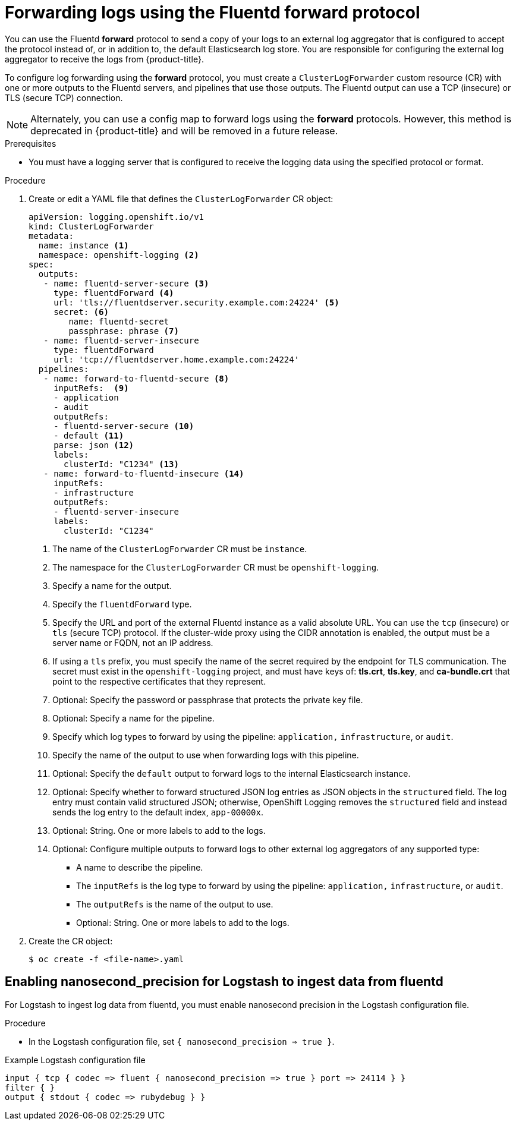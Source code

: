 :_content-type: PROCEDURE
[id="cluster-logging-collector-log-forward-fluentd_{context}"]
= Forwarding logs using the Fluentd forward protocol

You can use the Fluentd *forward* protocol to send a copy of your logs to an external log aggregator that is configured to accept the protocol instead of, or in addition to, the default Elasticsearch log store. You are responsible for configuring the external log aggregator to receive the logs from {product-title}.

To configure log forwarding using the *forward* protocol, you must create a `ClusterLogForwarder` custom resource (CR) with one or more outputs to the Fluentd servers, and pipelines that use those outputs. The Fluentd output can use a TCP (insecure) or TLS (secure TCP) connection.

[NOTE]
====
Alternately, you can use a config map to forward logs using the *forward* protocols. However, this method is deprecated in {product-title} and will be removed in a future release.
====

.Prerequisites

* You must have a logging server that is configured to receive the logging data using the specified protocol or format.

.Procedure

. Create or edit a YAML file that defines the `ClusterLogForwarder` CR object:
+
[source,yaml]
----
apiVersion: logging.openshift.io/v1
kind: ClusterLogForwarder
metadata:
  name: instance <1>
  namespace: openshift-logging <2>
spec:
  outputs:
   - name: fluentd-server-secure <3>
     type: fluentdForward <4>
     url: 'tls://fluentdserver.security.example.com:24224' <5>
     secret: <6>
        name: fluentd-secret
        passphrase: phrase <7>
   - name: fluentd-server-insecure
     type: fluentdForward
     url: 'tcp://fluentdserver.home.example.com:24224'
  pipelines:
   - name: forward-to-fluentd-secure <8>
     inputRefs:  <9>
     - application
     - audit
     outputRefs:
     - fluentd-server-secure <10>
     - default <11>
     parse: json <12>
     labels:
       clusterId: "C1234" <13>
   - name: forward-to-fluentd-insecure <14>
     inputRefs:
     - infrastructure
     outputRefs:
     - fluentd-server-insecure
     labels:
       clusterId: "C1234"
----
<1> The name of the `ClusterLogForwarder` CR must be `instance`.
<2> The namespace for the `ClusterLogForwarder` CR must be `openshift-logging`.
<3> Specify a name for the output.
<4> Specify the `fluentdForward` type.
<5> Specify the URL and port of the external Fluentd instance as a valid absolute URL. You can use the `tcp` (insecure) or `tls` (secure TCP) protocol. If the cluster-wide proxy using the CIDR annotation is enabled, the output must be a server name or FQDN, not an IP address.
<6> If using a `tls` prefix, you must specify the name of the secret required by the endpoint for TLS communication. The secret must exist in the `openshift-logging` project, and must have keys of: *tls.crt*, *tls.key*, and *ca-bundle.crt* that point to the respective certificates that they represent.
<7> Optional: Specify the password or passphrase that protects the private key file.
<8> Optional: Specify a name for the pipeline.
<9> Specify which log types to forward by using the pipeline: `application,` `infrastructure`, or `audit`.
<10> Specify the name of the output to use when forwarding logs with this pipeline.
<11> Optional: Specify the `default` output to forward logs to the internal Elasticsearch instance.
<12> Optional: Specify whether to forward structured JSON log entries as JSON objects in the `structured` field. The log entry must contain valid structured JSON; otherwise, OpenShift Logging removes the `structured` field and instead sends the log entry to the default index, `app-00000x`.
<13> Optional: String. One or more labels to add to the logs.
<14> Optional: Configure multiple outputs to forward logs to other external log aggregators of any supported type:
** A name to describe the pipeline.
** The `inputRefs` is the log type to forward by using the pipeline: `application,` `infrastructure`, or `audit`.
** The `outputRefs` is the name of the output to use.
** Optional: String. One or more labels to add to the logs.

. Create the CR object:
+
[source,terminal]
----
$ oc create -f <file-name>.yaml
----

[id="cluster-logging-collector-log-forward-fluentd-config]
== Enabling nanosecond_precision for Logstash to ingest data from fluentd
For Logstash to ingest log data from fluentd, you must enable nanosecond precision in the Logstash configuration file.

.Procedure
* In the Logstash configuration file,  set `{ nanosecond_precision => true }`.

.Example Logstash configuration file
[source,terminal]
----
input { tcp { codec => fluent { nanosecond_precision => true } port => 24114 } }
filter { }
output { stdout { codec => rubydebug } }
----
